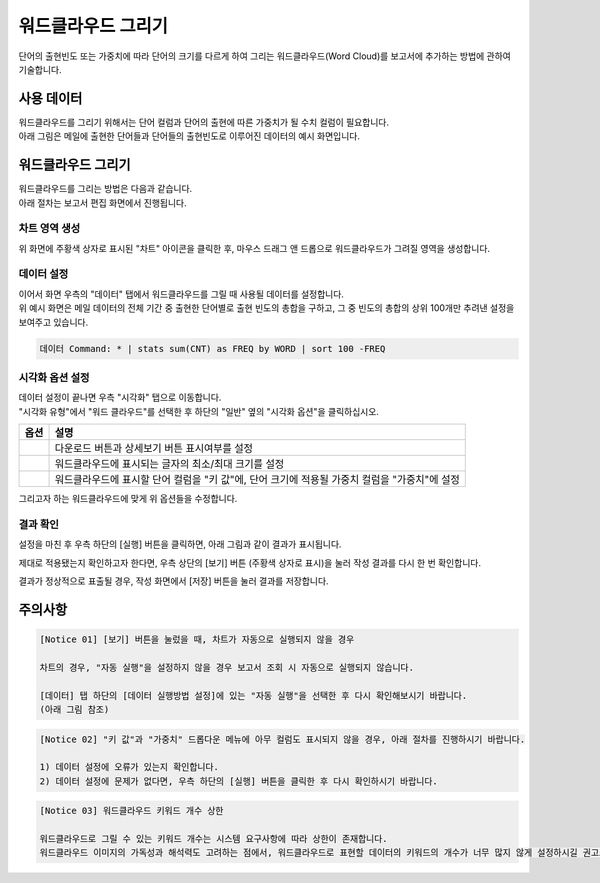 ===================================================================
워드클라우드 그리기
===================================================================

단어의 출현빈도 또는 가중치에 따라 단어의 크기를 다르게 하여 그리는 워드클라우드(Word Cloud)를 보고서에 추가하는 방법에 관하여 기술합니다.


-------------------------------------------------------------------
사용 데이터
-------------------------------------------------------------------

| 워드클라우드를 그리기 위해서는 단어 컬럼과 단어의 출현에 따른 가중치가 될 수치 컬럼이 필요합니다.
| 아래 그림은 메일에 출현한 단어들과 단어들의 출현빈도로 이루어진 데이터의 예시 화면입니다.

.. image:: ./images/ko/wordcloud_01.png
    :alt: 메일 내 단어의 출현빈도
    :scale: 90%


-------------------------------------------------------------------
워드클라우드 그리기
-------------------------------------------------------------------

| 워드클라우드를 그리는 방법은 다음과 같습니다.
| 아래 절차는 보고서 편집 화면에서 진행됩니다.


차트 영역 생성
=================================================================

.. image:: ./images/ko/wordcloud_02.png
    :alt: 워드클라우드_차트영역생성

위 화면에 주황색 상자로 표시된 "차트" 아이콘을 클릭한 후, 마우스 드래그 앤 드롭으로 워드클라우드가 그려질 영역을 생성합니다.


데이터 설정
=================================================================

.. image:: ./images/ko/wordcloud_03.png
    :alt: 워드클라우드_데이터설정

| 이어서 화면 우측의 "데이터" 탭에서 워드클라우드를 그릴 때 사용될 데이터를 설정합니다.
| 위 예시 화면은 메일 데이터의 전체 기간 중 출현한 단어별로 출현 빈도의 총합을 구하고, 그 중 빈도의 총합의 상위 100개만 추려낸 설정을 보여주고 있습니다.

.. code::

    데이터 Command: * | stats sum(CNT) as FREQ by WORD | sort 100 -FREQ


시각화 옵션 설정
=================================================================

.. image:: ./images/ko/wordcloud_04.png
    :alt: 워드클라우드_시각화 옵션 설정

| 데이터 설정이 끝나면 우측 "시각화" 탭으로 이동합니다.
| "시각화 유형"에서 "워드 클라우드"를 선택한 후 하단의 "일반" 옆의 "시각화 옵션"을 클릭하십시오.

.. |opt1| image:: ./images/ko/wordcloud_05.png
    :scale: 90%
    :alt: 워드클라우드 시각화 옵션 (1)

.. |opt2| image:: ./images/ko/wordcloud_06.png
    :scale: 90%
    :alt: 워드클라우드 시각화 옵션 (2)

.. |opt3| image:: ./images/ko/wordcloud_07.png
    :scale: 90%
    :alt: 워드클라우드 시각화 옵션 (3)

.. list-table::
   :header-rows: 1

   * - 옵션
     - 설명
   * - |opt1|
     - 다운로드 버튼과 상세보기 버튼 표시여부를 설정
   * - |opt2|
     - 워드클라우드에 표시되는 글자의 최소/최대 크기를 설정
   * - |opt3|
     - 워드클라우드에 표시할 단어 컬럼을 "키 값"에, 단어 크기에 적용될 가중치 컬럼을 "가중치"에 설정


그리고자 하는 워드클라우드에 맞게 위 옵션들을 수정합니다.


결과 확인
=================================================================

설정을 마친 후 우측 하단의 [실행] 버튼을 클릭하면, 아래 그림과 같이 결과가 표시됩니다.

.. image:: ./images/ko/wordcloud_08.png
    :alt: 워드클라우드_시각화 결과 확인


제대로 적용됐는지 확인하고자 한다면, 우측 상단의 [보기] 버튼 (주황색 상자로 표시)을 눌러 작성 결과를 다시 한 번 확인합니다.

.. image:: ./images/ko/wordcloud_09.png
    :alt: 워드클라우드_시각화 결과 [보기]에서 확인

결과가 정상적으로 표출될 경우, 작성 화면에서 [저장] 버튼을 눌러 결과를 저장합니다.

-------------------------------------------------------------------
주의사항
-------------------------------------------------------------------

.. code::

    [Notice 01] [보기] 버튼을 눌렀을 때, 차트가 자동으로 실행되지 않을 경우

    차트의 경우, "자동 실행"을 설정하지 않을 경우 보고서 조회 시 자동으로 실행되지 않습니다.

    [데이터] 탭 하단의 [데이터 실행방법 설정]에 있는 "자동 실행"을 선택한 후 다시 확인해보시기 바랍니다.
    (아래 그림 참조)

.. image:: ./images/ko/autoplay.png
    :scale: 90%
    :alt: 자동실행 설정

.. code::

    [Notice 02] "키 값"과 "가중치" 드롭다운 메뉴에 아무 컬럼도 표시되지 않을 경우, 아래 절차를 진행하시기 바랍니다.

    1) 데이터 설정에 오류가 있는지 확인합니다.
    2) 데이터 설정에 문제가 없다면, 우측 하단의 [실행] 버튼을 클릭한 후 다시 확인하시기 바랍니다.


.. code::

    [Notice 03] 워드클라우드 키워드 개수 상한

    워드클라우드로 그릴 수 있는 키워드 개수는 시스템 요구사항에 따라 상한이 존재합니다.
    워드클라우드 이미지의 가독성과 해석력도 고려하는 점에서, 워드클라우드로 표현할 데이터의 키워드의 개수가 너무 많지 않게 설정하시길 권고드립니다.


